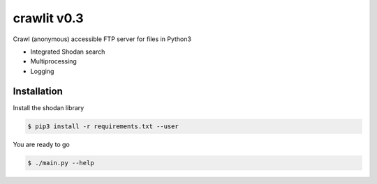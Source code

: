 crawlit v0.3
========================================================

Crawl (anonymous) accessible FTP server for files in Python3

- Integrated Shodan search
- Multiprocessing
- Logging

Installation
------------

Install the shodan library

.. code-block:: bash

    $ pip3 install -r requirements.txt --user

You are ready to go

.. code-block:: bash

    $ ./main.py --help
